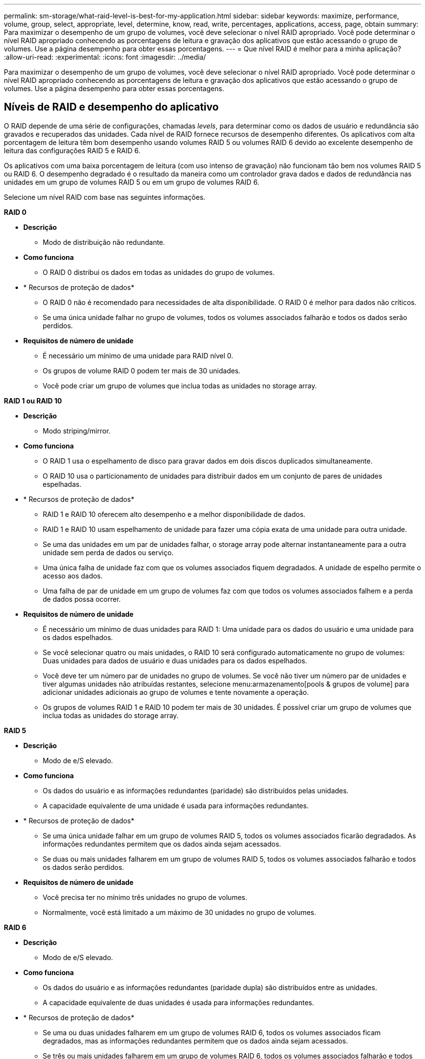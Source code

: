 ---
permalink: sm-storage/what-raid-level-is-best-for-my-application.html 
sidebar: sidebar 
keywords: maximize, performance, volume, group, select, appropriate, level, determine, know, read, write, percentages, applications, access, page, obtain 
summary: Para maximizar o desempenho de um grupo de volumes, você deve selecionar o nível RAID apropriado. Você pode determinar o nível RAID apropriado conhecendo as porcentagens de leitura e gravação dos aplicativos que estão acessando o grupo de volumes. Use a página desempenho para obter essas porcentagens. 
---
= Que nível RAID é melhor para a minha aplicação?
:allow-uri-read: 
:experimental: 
:icons: font
:imagesdir: ../media/


[role="lead"]
Para maximizar o desempenho de um grupo de volumes, você deve selecionar o nível RAID apropriado. Você pode determinar o nível RAID apropriado conhecendo as porcentagens de leitura e gravação dos aplicativos que estão acessando o grupo de volumes. Use a página desempenho para obter essas porcentagens.



== Níveis de RAID e desempenho do aplicativo

O RAID depende de uma série de configurações, chamadas _levels_, para determinar como os dados de usuário e redundância são gravados e recuperados das unidades. Cada nível de RAID fornece recursos de desempenho diferentes. Os aplicativos com alta porcentagem de leitura têm bom desempenho usando volumes RAID 5 ou volumes RAID 6 devido ao excelente desempenho de leitura das configurações RAID 5 e RAID 6.

Os aplicativos com uma baixa porcentagem de leitura (com uso intenso de gravação) não funcionam tão bem nos volumes RAID 5 ou RAID 6. O desempenho degradado é o resultado da maneira como um controlador grava dados e dados de redundância nas unidades em um grupo de volumes RAID 5 ou em um grupo de volumes RAID 6.

Selecione um nível RAID com base nas seguintes informações.

*RAID 0*

* *Descrição*
+
** Modo de distribuição não redundante.


* *Como funciona*
+
** O RAID 0 distribui os dados em todas as unidades do grupo de volumes.


* * Recursos de proteção de dados*
+
** O RAID 0 não é recomendado para necessidades de alta disponibilidade. O RAID 0 é melhor para dados não críticos.
** Se uma única unidade falhar no grupo de volumes, todos os volumes associados falharão e todos os dados serão perdidos.


* *Requisitos de número de unidade*
+
** É necessário um mínimo de uma unidade para RAID nível 0.
** Os grupos de volume RAID 0 podem ter mais de 30 unidades.
** Você pode criar um grupo de volumes que inclua todas as unidades no storage array.




*RAID 1 ou RAID 10*

* *Descrição*
+
** Modo striping/mirror.


* *Como funciona*
+
** O RAID 1 usa o espelhamento de disco para gravar dados em dois discos duplicados simultaneamente.
** O RAID 10 usa o particionamento de unidades para distribuir dados em um conjunto de pares de unidades espelhadas.


* * Recursos de proteção de dados*
+
** RAID 1 e RAID 10 oferecem alto desempenho e a melhor disponibilidade de dados.
** RAID 1 e RAID 10 usam espelhamento de unidade para fazer uma cópia exata de uma unidade para outra unidade.
** Se uma das unidades em um par de unidades falhar, o storage array pode alternar instantaneamente para a outra unidade sem perda de dados ou serviço.
** Uma única falha de unidade faz com que os volumes associados fiquem degradados. A unidade de espelho permite o acesso aos dados.
** Uma falha de par de unidade em um grupo de volumes faz com que todos os volumes associados falhem e a perda de dados possa ocorrer.


* *Requisitos de número de unidade*
+
** É necessário um mínimo de duas unidades para RAID 1: Uma unidade para os dados do usuário e uma unidade para os dados espelhados.
** Se você selecionar quatro ou mais unidades, o RAID 10 será configurado automaticamente no grupo de volumes: Duas unidades para dados de usuário e duas unidades para os dados espelhados.
** Você deve ter um número par de unidades no grupo de volumes. Se você não tiver um número par de unidades e tiver algumas unidades não atribuídas restantes, selecione menu:armazenamento[pools & grupos de volume] para adicionar unidades adicionais ao grupo de volumes e tente novamente a operação.
** Os grupos de volumes RAID 1 e RAID 10 podem ter mais de 30 unidades. É possível criar um grupo de volumes que inclua todas as unidades do storage array.




*RAID 5*

* *Descrição*
+
** Modo de e/S elevado.


* *Como funciona*
+
** Os dados do usuário e as informações redundantes (paridade) são distribuídos pelas unidades.
** A capacidade equivalente de uma unidade é usada para informações redundantes.


* * Recursos de proteção de dados*
+
** Se uma única unidade falhar em um grupo de volumes RAID 5, todos os volumes associados ficarão degradados. As informações redundantes permitem que os dados ainda sejam acessados.
** Se duas ou mais unidades falharem em um grupo de volumes RAID 5, todos os volumes associados falharão e todos os dados serão perdidos.


* *Requisitos de número de unidade*
+
** Você precisa ter no mínimo três unidades no grupo de volumes.
** Normalmente, você está limitado a um máximo de 30 unidades no grupo de volumes.




*RAID 6*

* *Descrição*
+
** Modo de e/S elevado.


* *Como funciona*
+
** Os dados do usuário e as informações redundantes (paridade dupla) são distribuídos entre as unidades.
** A capacidade equivalente de duas unidades é usada para informações redundantes.


* * Recursos de proteção de dados*
+
** Se uma ou duas unidades falharem em um grupo de volumes RAID 6, todos os volumes associados ficam degradados, mas as informações redundantes permitem que os dados ainda sejam acessados.
** Se três ou mais unidades falharem em um grupo de volumes RAID 6, todos os volumes associados falharão e todos os dados serão perdidos.


* *Requisitos de número de unidade*
+
** Você precisa ter no mínimo cinco unidades no grupo de volumes.
** Normalmente, você está limitado a um máximo de 30 unidades no grupo de volumes.




[NOTE]
====
Não é possível alterar o nível RAID de um pool. O System Manager configura automaticamente pools como RAID 6.

====


== Níveis de RAID e proteção de dados

RAID 1, RAID 5 e RAID 6 escrevem dados de redundância no suporte de dados da unidade para tolerância a falhas. Os dados de redundância podem ser uma cópia dos dados (espelhados) ou um código de correção de erros derivado dos dados. Você pode usar os dados de redundância para reconstruir rapidamente as informações em uma unidade de substituição se uma unidade falhar.

Você configura um único nível RAID em um único grupo de volumes. Todos os dados de redundância para esse grupo de volumes são armazenados dentro do grupo de volumes. A capacidade do grupo de volumes é a capacidade agregada das unidades membros menos a capacidade reservada para dados de redundância. A quantidade de capacidade necessária para redundância depende do nível RAID usado.
